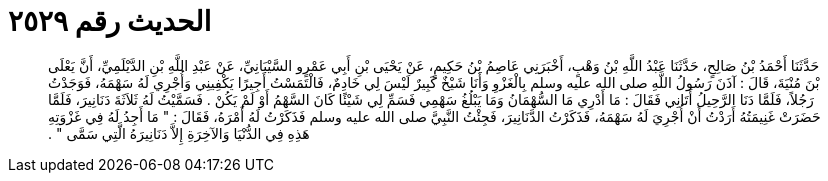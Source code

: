 
= الحديث رقم ٢٥٢٩

[quote.hadith]
حَدَّثَنَا أَحْمَدُ بْنُ صَالِحٍ، حَدَّثَنَا عَبْدُ اللَّهِ بْنُ وَهْبٍ، أَخْبَرَنِي عَاصِمُ بْنُ حَكِيمٍ، عَنْ يَحْيَى بْنِ أَبِي عَمْرٍو السَّيْبَانِيِّ، عَنْ عَبْدِ اللَّهِ بْنِ الدَّيْلَمِيِّ، أَنَّ يَعْلَى بْنَ مُنْيَةَ، قَالَ ‏:‏ آذَنَ رَسُولُ اللَّهِ صلى الله عليه وسلم بِالْغَزْوِ وَأَنَا شَيْخٌ كَبِيرٌ لَيْسَ لِي خَادِمٌ، فَالْتَمَسْتُ أَجِيرًا يَكْفِينِي وَأُجْرِي لَهُ سَهْمَهُ، فَوَجَدْتُ رَجُلاً، فَلَمَّا دَنَا الرَّحِيلُ أَتَانِي فَقَالَ ‏:‏ مَا أَدْرِي مَا السُّهْمَانُ وَمَا يَبْلُغُ سَهْمِي فَسَمِّ لِي شَيْئًا كَانَ السَّهْمُ أَوْ لَمْ يَكُنْ ‏.‏ فَسَمَّيْتُ لَهُ ثَلاَثَةَ دَنَانِيرَ، فَلَمَّا حَضَرَتْ غَنِيمَتُهُ أَرَدْتُ أَنْ أُجْرِيَ لَهُ سَهْمَهُ، فَذَكَرْتُ الدَّنَانِيرَ، فَجِئْتُ النَّبِيَّ صلى الله عليه وسلم فَذَكَرْتُ لَهُ أَمْرَهُ، فَقَالَ ‏:‏ ‏"‏ مَا أَجِدُ لَهُ فِي غَزْوَتِهِ هَذِهِ فِي الدُّنْيَا وَالآخِرَةِ إِلاَّ دَنَانِيرَهُ الَّتِي سَمَّى ‏"‏ ‏.‏